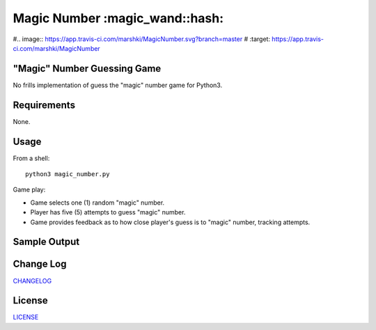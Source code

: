 ============
Magic Number :magic_wand::hash:
============

.. image:: https://app.travis-ci.com/marshki/MagicNumber.svg?token=G1dPbFHNrXoE9jd7LsbN&branch=master
    :target: https://app.travis-ci.com/marshki/MagicNumber

#.. image:: https://app.travis-ci.com/marshki/MagicNumber.svg?branch=master
#    :target: https://app.travis-ci.com/marshki/MagicNumber

.. image:: https://app.codacy.com/project/badge/Grade/dd75925d8a40461b9747da8c62bf3736
   :target: https://www.codacy.com/gh/marshki/MagicNumber/dashboard?utm_source=github.com&amp;utm_medium=referral&amp;utm_content=marshki/MagicNumber&amp;utm_campaign=Badge_Grade

.. image:: https://img.shields.io/badge/Made%20with-Python-1f425f.svg
   :target: https://www.python.org/

.. image:: https://img.shields.io/badge/License-MIT-blue.svg
   :target: https://lbesson.mit-license.org/

.. image:: https://badges.frapsoft.com/os/v3/open-source.svg?v=103
   :target: https://github.com/ellerbrock/open-source-badges/

"Magic" Number Guessing Game
----------------------------
No frills implementation of guess the "magic" number game for Python3.

Requirements
------------
None.

Usage
-----
From a shell:
::
    python3 magic_number.py

Game play:

- Game selects one (1) random "magic" number.
- Player has five (5) attempts to guess "magic" number.
- Game provides feedback as to how close player's guess is to "magic" number, tracking attempts.

Sample Output
-------------
.. image:: https://github.com/marshki/MagicNumber/blob/master/docs/opening.png
  :width: 400

.. image:: https://github.com/marshki/MagicNumber/blob/master/docs/feedback.png
  :width: 400

.. image:: https://github.com/marshki/MagicNumber/blob/master/docs/winning.png
  :width: 400

Change Log
----------
CHANGELOG_

.. _CHANGELOG: https://github.com/marshki/MagicNumber/blob/master/CHANGELOG.rst

License
-------
LICENSE_

.. _LICENSE: https://github.com/marshki/MagicNumber/blob/master/LICENSE
